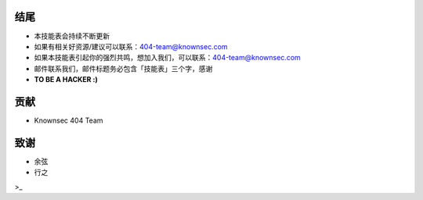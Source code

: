 结尾
====

* 本技能表会持续不断更新
* 如果有相关好资源/建议可以联系：404-team@knownsec.com
* 如果本技能表引起你的强烈共鸣，想加入我们，可以联系：404-team@knownsec.com
* 邮件联系我们，邮件标题务必包含「技能表」三个字，感谢

* **TO BE A HACKER :)**

贡献
====

* Knownsec 404 Team

致谢
====

* 余弦
* 行之

>_
